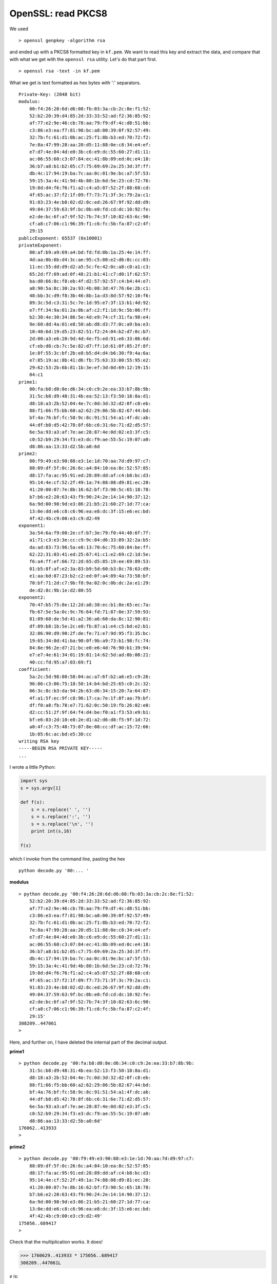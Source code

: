.. _part3/openssl_pkcs8:

####################
OpenSSL:  read PKCS8
####################

We used 

::

    > openssl genpkey -algorithm rsa

and ended up with a PKCS8 formatted key in ``kf.pem``.  We want to read this key and extract the data, and compare that with what we get with the ``openssl rsa`` utility.  Let's do that part first.

::

    > openssl rsa -text -in kf.pem

What we get is text formatted as hex bytes with ':' separators.

::

    Private-Key: (2048 bit)
    modulus:
        00:f4:26:20:6d:d6:08:fb:03:3a:cb:2c:8e:f1:52:
        52:b2:20:39:d4:85:2d:33:33:52:ad:f2:36:85:92:
        af:77:e2:9e:46:cb:78:aa:79:f9:df:4c:d8:51:bb:
        c3:86:e3:ea:f7:81:98:bc:a8:00:39:0f:92:57:49:
        32:7b:fc:61:d1:0b:ac:25:f1:8b:b3:ed:70:72:f2:
        7e:8a:47:99:28:aa:20:d5:11:88:0e:c8:34:e4:ef:
        e7:d7:4e:04:4d:e0:3b:c6:e9:dc:55:60:27:d1:11:
        ac:06:55:60:c3:07:84:ec:41:8b:09:ed:0c:e4:18:
        36:b7:a8:b1:b2:05:c7:75:69:69:2a:25:3d:3f:ff:
        db:4c:17:94:19:ba:7c:aa:0c:01:9e:bc:a7:5f:53:
        59:15:3a:4c:41:9d:4b:80:1b:6d:5e:23:cd:72:76:
        19:8d:d4:f6:76:f1:a2:c4:a5:07:52:2f:88:68:cd:
        4f:65:ac:37:f2:1f:09:f7:73:71:3f:3c:79:2a:c1:
        91:83:23:4e:b8:02:d2:8c:ed:26:67:9f:92:dd:d9:
        49:04:37:59:63:9f:bc:0b:e0:fd:cd:dc:10:92:fe:
        e2:de:bc:6f:a7:9f:52:7b:74:3f:10:82:63:6c:90:
        cf:a8:c7:06:c1:96:39:f1:c6:fc:5b:fa:87:c2:4f:
        29:15
    publicExponent: 65537 (0x10001)
    privateExponent:
        00:af:b9:a9:69:a4:bd:fd:fd:0b:1a:25:4e:14:ff:
        4d:aa:0b:6b:d4:3c:ae:95:c5:80:e2:d6:0c:cc:03:
        11:ec:55:dd:d9:d2:a5:5c:fe:42:0c:a8:c0:a1:c3:
        65:2d:f7:69:ad:0f:48:21:b1:41:c7:d0:1f:62:57:
        ba:d0:66:8c:f8:eb:4f:d2:57:92:57:c4:b4:44:e7:
        a8:90:5a:8c:30:2a:93:4b:08:3d:47:76:6e:2b:c1:
        48:bb:3c:d9:f8:3b:46:8b:1a:d3:8d:57:92:10:f6:
        89:3c:5d:c3:31:5c:7e:1d:95:e7:3f:13:b1:4d:92:
        e7:ff:34:9a:01:2a:0b:af:c2:f1:1d:9c:5b:06:ff:
        b2:38:4e:30:34:86:5e:4d:e9:74:cf:31:fa:98:e4:
        9e:60:dd:4a:01:e8:50:ab:d8:d3:77:0c:a9:ba:e3:
        10:40:6d:19:d5:23:82:51:f2:24:04:b2:d7:0c:b7:
        2d:00:a3:e6:20:9d:4d:4e:f5:ed:91:e6:33:06:6d:
        cf:eb:d8:cb:7c:5e:82:d7:ff:1d:61:0f:85:2f:8f:
        1e:8f:55:3c:bf:2b:e8:b5:d4:d4:b6:30:f9:4a:6a:
        e7:85:19:ac:8b:41:d6:fb:75:63:33:00:55:95:e2:
        29:62:53:2b:6b:81:1b:3e:ef:3d:0d:69:12:19:15:
        04:c1
    prime1:
        00:fa:b8:d0:8e:d6:34:c0:c9:2e:ea:33:b7:8b:9b:
        31:5c:b8:d9:48:31:4b:ea:52:13:f3:50:18:8a:d1:
        d8:18:a3:2b:52:04:4e:7c:0d:3d:32:d2:0f:c8:eb:
        88:f1:66:f5:bb:60:a2:62:29:86:5b:82:67:44:bd:
        bf:4a:76:bf:fc:58:9c:8c:91:51:54:a1:4f:dc:ab:
        44:df:b8:d5:42:78:8f:6b:c6:31:6e:71:d2:d5:57:
        6e:5a:93:a3:af:7e:ae:28:87:4e:0d:02:e3:3f:c5:
        c0:52:b9:29:34:f3:e3:dc:f9:ae:55:5c:19:07:a0:
        d8:86:aa:13:33:d2:5b:a0:6d
    prime2:
        00:f9:49:e3:90:88:e3:1e:1d:70:aa:7d:d9:97:c7:
        88:09:df:5f:0c:26:6c:a4:84:10:ea:8c:52:57:85:
        d8:17:fa:ac:95:91:ed:28:89:dd:af:c4:b8:bc:d3:
        95:14:4e:cf:52:2f:49:1a:74:88:08:d9:81:ec:20:
        41:20:00:07:7e:8b:16:62:bf:f3:90:5c:65:18:78:
        b7:b6:e2:20:63:43:f9:90:24:2e:14:14:90:37:12:
        6a:9d:00:98:9d:e3:86:21:b5:21:60:27:1d:77:ca:
        13:0e:dd:e6:c8:c6:96:ea:e8:dc:3f:15:e6:ec:bd:
        4f:42:4b:c9:00:e3:c9:d2:49
    exponent1:
        3a:54:6a:f9:00:2e:cf:b7:3e:79:f0:44:40:6f:7f:
        a1:71:c3:e3:3e:cc:c9:9c:04:d6:33:89:32:2a:b5:
        da:ad:83:73:96:5a:e8:13:70:6c:75:60:84:be:ff:
        62:22:31:03:41:ed:25:67:41:c1:e2:69:c2:1d:5e:
        f6:a4:ff:ef:66:72:2d:65:d5:85:19:ee:69:89:53:
        01:b5:8f:af:e2:3a:83:b9:5d:60:b3:8c:78:63:d9:
        e1:aa:bd:87:23:b2:c2:ed:0f:a4:89:4a:73:58:bf:
        70:bf:71:2d:c7:9b:f8:9a:02:0c:0b:dc:2a:e1:29:
        de:d2:8c:9b:1e:d2:80:55
    exponent2:
        70:47:b5:75:8e:12:2d:a8:38:ec:b1:8e:65:ec:7a:
        fb:67:5e:5a:0c:9c:76:64:fd:71:87:0e:37:59:93:
        81:09:68:de:5d:41:a2:36:a6:60:da:8c:12:90:81:
        df:09:b8:1b:5e:2c:e0:fb:87:a1:e4:c5:bd:e2:b1:
        32:86:90:d9:90:2f:de:fe:71:e7:9d:95:f3:35:bc:
        19:65:34:0d:41:ba:90:0f:9b:a9:73:b1:98:fc:74:
        84:8e:96:2e:d7:21:bc:e0:e6:4d:76:90:b1:39:94:
        e7:e7:4e:61:34:01:19:81:14:62:5d:ad:0b:08:21:
        40:cc:fd:95:a7:03:69:f1
    coefficient:
        5a:2c:5d:98:80:58:04:ac:a7:6f:b2:a6:e5:c9:26:
        96:86:c3:06:75:18:50:14:b4:bd:25:65:c0:2c:32:
        06:3c:8c:b3:da:94:2b:63:d6:34:15:20:7a:64:87:
        4f:a1:5f:ec:9f:c8:96:17:ca:7e:1f:8f:aa:79:bf:
        df:f0:a8:fb:78:e7:71:62:0c:50:19:fb:26:02:e0:
        d2:cc:51:2f:9f:64:f4:d4:be:f0:a1:f3:53:e9:b1:
        bf:e6:83:2d:10:e8:2e:d1:a2:d6:d8:f5:9f:1d:72:
        a0:4f:c3:75:48:73:07:8e:08:cc:df:ac:15:72:66:
        1b:05:6c:ac:bd:e5:30:cc
    writing RSA key
    -----BEGIN RSA PRIVATE KEY-----
    ...


I wrote a little Python:

.. code-block:: python

    import sys
    s = sys.argv[1]

    def f(s):
        s = s.replace(' ', '')
        s = s.replace(':', '')
        s = s.replace('\n', '')
        print int(s,16)

    f(s)

which I invoke from the command line, pasting the hex

::

    python decode.py '00:... '

**modulus**

::

    > python decode.py '00:f4:26:20:6d:d6:08:fb:03:3a:cb:2c:8e:f1:52:
        52:b2:20:39:d4:85:2d:33:33:52:ad:f2:36:85:92:
        af:77:e2:9e:46:cb:78:aa:79:f9:df:4c:d8:51:bb:
        c3:86:e3:ea:f7:81:98:bc:a8:00:39:0f:92:57:49:
        32:7b:fc:61:d1:0b:ac:25:f1:8b:b3:ed:70:72:f2:
        7e:8a:47:99:28:aa:20:d5:11:88:0e:c8:34:e4:ef:
        e7:d7:4e:04:4d:e0:3b:c6:e9:dc:55:60:27:d1:11:
        ac:06:55:60:c3:07:84:ec:41:8b:09:ed:0c:e4:18:
        36:b7:a8:b1:b2:05:c7:75:69:69:2a:25:3d:3f:ff:
        db:4c:17:94:19:ba:7c:aa:0c:01:9e:bc:a7:5f:53:
        59:15:3a:4c:41:9d:4b:80:1b:6d:5e:23:cd:72:76:
        19:8d:d4:f6:76:f1:a2:c4:a5:07:52:2f:88:68:cd:
        4f:65:ac:37:f2:1f:09:f7:73:71:3f:3c:79:2a:c1:
        91:83:23:4e:b8:02:d2:8c:ed:26:67:9f:92:dd:d9:
        49:04:37:59:63:9f:bc:0b:e0:fd:cd:dc:10:92:fe:
        e2:de:bc:6f:a7:9f:52:7b:74:3f:10:82:63:6c:90:
        cf:a8:c7:06:c1:96:39:f1:c6:fc:5b:fa:87:c2:4f:
        29:15'
    308209..447061
    >

Here, and further on, I have deleted the internal part of the decimal output.

**prime1**

::

    > python decode.py '00:fa:b8:d0:8e:d6:34:c0:c9:2e:ea:33:b7:8b:9b:
        31:5c:b8:d9:48:31:4b:ea:52:13:f3:50:18:8a:d1:
        d8:18:a3:2b:52:04:4e:7c:0d:3d:32:d2:0f:c8:eb:
        88:f1:66:f5:bb:60:a2:62:29:86:5b:82:67:44:bd:
        bf:4a:76:bf:fc:58:9c:8c:91:51:54:a1:4f:dc:ab:
        44:df:b8:d5:42:78:8f:6b:c6:31:6e:71:d2:d5:57:
        6e:5a:93:a3:af:7e:ae:28:87:4e:0d:02:e3:3f:c5:
        c0:52:b9:29:34:f3:e3:dc:f9:ae:55:5c:19:07:a0:
        d8:86:aa:13:33:d2:5b:a0:6d'
    176062..413933
    >


**prime2**

::

    > python decode.py '00:f9:49:e3:90:88:e3:1e:1d:70:aa:7d:d9:97:c7:
        88:09:df:5f:0c:26:6c:a4:84:10:ea:8c:52:57:85:
        d8:17:fa:ac:95:91:ed:28:89:dd:af:c4:b8:bc:d3:
        95:14:4e:cf:52:2f:49:1a:74:88:08:d9:81:ec:20:
        41:20:00:07:7e:8b:16:62:bf:f3:90:5c:65:18:78:
        b7:b6:e2:20:63:43:f9:90:24:2e:14:14:90:37:12:
        6a:9d:00:98:9d:e3:86:21:b5:21:60:27:1d:77:ca:
        13:0e:dd:e6:c8:c6:96:ea:e8:dc:3f:15:e6:ec:bd:
        4f:42:4b:c9:00:e3:c9:d2:49'
    175056..689417
    >

Check that the multiplication works.  It does!

>>> 1760629..413933 * 175056..689417
308209..447061L

*e* is:

::

    publicExponent: 65537 (0x10001)
    
**private exponent**

::

    > python decode.py '00:af:b9:a9:69:a4:bd:fd:fd:0b:1a:25:4e:14:ff:
        4d:aa:0b:6b:d4:3c:ae:95:c5:80:e2:d6:0c:cc:03:
        11:ec:55:dd:d9:d2:a5:5c:fe:42:0c:a8:c0:a1:c3:
        65:2d:f7:69:ad:0f:48:21:b1:41:c7:d0:1f:62:57:
        ba:d0:66:8c:f8:eb:4f:d2:57:92:57:c4:b4:44:e7:
        a8:90:5a:8c:30:2a:93:4b:08:3d:47:76:6e:2b:c1:
        48:bb:3c:d9:f8:3b:46:8b:1a:d3:8d:57:92:10:f6:
        89:3c:5d:c3:31:5c:7e:1d:95:e7:3f:13:b1:4d:92:
        e7:ff:34:9a:01:2a:0b:af:c2:f1:1d:9c:5b:06:ff:
        b2:38:4e:30:34:86:5e:4d:e9:74:cf:31:fa:98:e4:
        9e:60:dd:4a:01:e8:50:ab:d8:d3:77:0c:a9:ba:e3:
        10:40:6d:19:d5:23:82:51:f2:24:04:b2:d7:0c:b7:
        2d:00:a3:e6:20:9d:4d:4e:f5:ed:91:e6:33:06:6d:
        cf:eb:d8:cb:7c:5e:82:d7:ff:1d:61:0f:85:2f:8f:
        1e:8f:55:3c:bf:2b:e8:b5:d4:d4:b6:30:f9:4a:6a:
        e7:85:19:ac:8b:41:d6:fb:75:63:33:00:55:95:e2:
        29:62:53:2b:6b:81:1b:3e:ef:3d:0d:69:12:19:15:
        04:c1'
    221832..747393
    >


Now I check that the math works:

>>> e = 65537
>>> d = 221832..747393
>>> n = 308209..447061
>>> m = 18096537
>>> 
>>> c = pow(m,e,n)
>>> pow(c,d,n)
18096537L
>>> 

Looks good.  I could check the derivation of the private exponent but I won't bother.  

In the next part, we want to decode the data in the private key manually.

